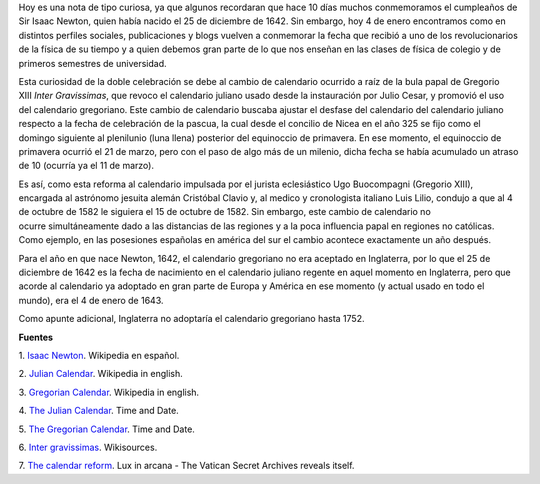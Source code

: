 .. title: El doble cumpleaños de Newton y el calendario gregoriano
.. slug: el-doble-cumpleanos-de-newton-y-el-calendario-gregoriano
.. date: 2013-01-04 21:57:00
.. tags: Isaac Newton,Calendario Gregoriano,Calendario Juliano,Física,Historia,Ciencia
.. description:
.. category: Migración/Física Pasión
.. type: text
.. author: Edward Villegas Pulgarin

Hoy es una nota de tipo curiosa, ya que algunos recordaran que hace 10
días muchos conmemoramos el cumpleaños de Sir Isaac Newton, quien
había nacido el 25 de diciembre de 1642. Sin embargo, hoy 4 de enero
encontramos como en distintos perfiles sociales, publicaciones y blogs
vuelven a conmemorar la fecha que recibió a uno de los revolucionarios
de la física de su tiempo y a quien debemos gran parte de lo que nos
enseñan en las clases de física de colegio y de primeros semestres de
universidad.

Esta curiosidad de la doble celebración se debe al cambio de
calendario ocurrido a raíz de la bula papal de Gregorio XIII *Inter
Gravissimas*, que revoco el calendario juliano usado desde la
instauración por Julio Cesar, y promovió el uso del calendario
gregoriano. Este cambio de calendario buscaba ajustar el desfase del
calendario del calendario juliano respecto a la fecha de celebración
de la pascua, la cual desde el concilio de Nicea en el año 325 se fijo
como el domingo siguiente al plenilunio (luna llena) posterior del
equinoccio de primavera. En ese momento, el equinoccio de
primavera ocurrió el 21 de marzo, pero con el paso de algo más de un
milenio, dicha fecha se había acumulado un atraso de 10 (ocurría ya el
11 de marzo).

Es así, como esta reforma al calendario impulsada por el
jurista eclesiástico Ugo Buocompagni (Gregorio XIII), encargada
al astrónomo jesuita alemán Cristóbal Clavio y, al medico y
cronologista italiano Luis Lilio, condujo a que al 4 de octubre de
1582 le siguiera el 15 de octubre de 1582. Sin embargo, este cambio de
calendario no ocurre simultáneamente dado a las distancias de las
regiones y a la poca influencia papal en regiones no católicas. Como
ejemplo, en las posesiones españolas en américa del sur el cambio
acontece exactamente un año después.

Para el año en que nace Newton, 1642, el calendario gregoriano no era
aceptado en Inglaterra, por lo que el 25 de diciembre de 1642 es la
fecha de nacimiento en el calendario juliano regente en aquel momento
en Inglaterra, pero que acorde al calendario ya adoptado en gran parte
de Europa y América en ese momento (y actual usado en todo el mundo),
era el 4 de enero de 1643.

Como apunte adicional, Inglaterra no adoptaría el calendario
gregoriano hasta 1752.

**Fuentes**

1. `Isaac Newton <http://es.wikipedia.org/wiki/Isaac_Newton>`__.
Wikipedia en español.

2. `Julian Calendar <http://en.wikipedia.org/wiki/Julian_calendar>`__.
Wikipedia in english.

3. `Gregorian
Calendar <http://en.wikipedia.org/wiki/Gregorian_calendar>`__.
Wikipedia in english.

4. `The Julian
Calendar <http://www.timeanddate.com/calendar/julian-calendar.html>`__.
Time and Date.

5. `The Gregorian
Calendar <http://www.timeanddate.com/calendar/gregorian-calendar.html>`__.
Time and Date.

6. `Inter
gravissimas <http://en.wikisource.org/wiki/Inter_gravissimas>`__.
Wikisources.

7. `The calendar
reform <http://www.luxinarcana.org/en/documenti/curiosita/la-riforma-del-calendario/>`__. Lux
in arcana - The Vatican Secret Archives reveals itself.

